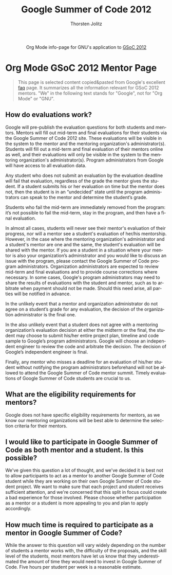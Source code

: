 #+OPTIONS:    H:3 num:nil toc:2 \n:nil @:t ::t |:t ^:{} -:t f:t *:t TeX:t LaTeX:t skip:nil d:(HIDE) tags:not-in-toc
#+STARTUP:    align fold nodlcheck hidestars oddeven lognotestate hideblocks
#+SEQ_TODO:   TODO(t) INPROGRESS(i) WAITING(w@) | DONE(d) CANCELED(c@)
#+TAGS:       Write(w) Update(u) Fix(f) Check(c) noexport(n)
#+TITLE:      Google Summer of Code 2012
#+AUTHOR:     Thorsten Jolitz
#+EMAIL:      tj[at]data-driven[dot]de
#+LANGUAGE:   en
#+STYLE:      <style type="text/css">#outline-container-introduction{ clear:both; }</style>
#+LINK_UP:    ./orgmode-gsoc2012-main.php
#+LINK_HOME:  http://orgmode.org/worg/
#+EXPORT_EXCLUDE_TAGS: noexport


#+name: banner
#+begin_html
  <div id="subtitle" style="float: center; text-align: center;">
  <p>
  Org Mode info-page for GNU's application to  <a href="http://www.google-melange.com/gsoc/homepage/google/gsoc2012">GSoC 2012</a>
  </p>
  <p>
  <a href="http://www.google-melange.com/gsoc/homepage/google/gsoc2012"/>
  <img src="http://t1.gstatic.com/images?q=tbn:ANd9GcRbAgQorAr3evNbItUq1iaF53LzPknqMme1frngxXS4XHpP1LWsBw" />
  </a>
  </p>
  </div>
#+end_html


* Org Mode GSoC 2012 Mentor Page

#+BEGIN_QUOTE
This page is selected content copied&pasted from Google's excellent [[http://www.google-melange.com/document/show/gsoc_program/google/gsoc2012/faqs][faq]]
page. It summarizes all the information relevant for GSoC 2012
mentors. "We" in the following text stands for "Google",
not for "Org Mode" or "GNU". 
#+END_QUOTE

** How do evaluations work?

Google will pre-publish the evaluation questions for both students and
mentors. Mentors will fill out mid-term and final evaluations for
their students via the Google Summer of Code 2012 site. These
evaluations will be visible in the system to the mentor and the
mentoring organization's administrator(s). Students will fill out a
mid-term and final evaluation of their mentors online as well, and
their evaluations will only be visible in the system to the mentoring
organization's administrator(s). Program administrators from Google
will have access to all evaluation data.

Any student who does not submit an evaluation by the evaluation
deadline will fail that evaluation, regardless of the grade the mentor
gives the student. If a student submits his or her evaluation on time
but the mentor does not, then the student is in an “undecided” state
until the program administrators can speak to the mentor and determine
the student’s grade.

Students who fail the mid-term are immediately removed from the
program: it’s not possible to fail the mid-term, stay in the program,
and then have a final evaluation.

In almost all cases, students will never see their mentor's evaluation
of their progress, nor will a mentor see a student's evaluation of
her/his mentorship. However, in the case where the mentoring
organization's administrator and a student's mentor are one and the
same, the student's evaluation will be shared with the mentor. If you
are a student in a situation where your mentor is also your
organization’s administrator and you would like to discuss an issue
with the program, please contact the Google Summer of Code program
administrators. Organization administrators are expected to review
mid-term and final evaluations and to provide course corrections where
necessary. In some cases, Google's program administrators may need to
share the results of evaluations with the student and mentor, such as
to arbitrate when payment should not be made. Should this need arise,
all parties will be notified in advance.

In the unlikely event that a mentor and organization administrator do
not agree on a student’s grade for any evaluation, the decision of the
organization administrator is the final one.

In the also unlikely event that a student does not agree with a
mentoring organization’s evaluation decision at either the midterm or
the final, the student may choose to submit his/her entire project
plan, timeline and code sample to Google’s program administrators.
Google will choose an independent engineer to review the code and
arbitrate the decision. The decision of Google’s independent engineer
is final.

Finally, any mentor who misses a deadline for an evaluation of his/her
student without notifying the program administrators beforehand will
not be allowed to attend the Google Summer of Code mentor summit.
Timely evaluations of Google Summer of Code students are crucial to
us.

** What are the eligibility requirements for mentors?

Google does not have specific eligibility requirements for mentors, as
we know our mentoring organizations will be best able to determine the
selection criteria for their mentors.

** I would like to participate in Google Summer of Code as both mentor and a student. Is this possible?

We've given this question a lot of thought, and we've decided it is
best not to allow participants to act as a mentor to another Google
Summer of Code student while they are working on their own Google
Summer of Code student project. We want to make sure that each project
and student receives sufficient attention, and we're concerned that
this split in focus could create a bad experience for those involved.
Please choose whether participation as a mentor or a student is more
appealing to you and plan to apply accordingly.

** How much time is required to participate as a mentor in Google Summer of Code?

While the answer to this question will vary widely depending on the
number of students a mentor works with, the difficulty of the
proposals, and the skill level of the students, most mentors have let
us know that they underestimated the amount of time they would need to
invest in Google Summer of Code. Five hours per student per week is a
reasonable estimate.



